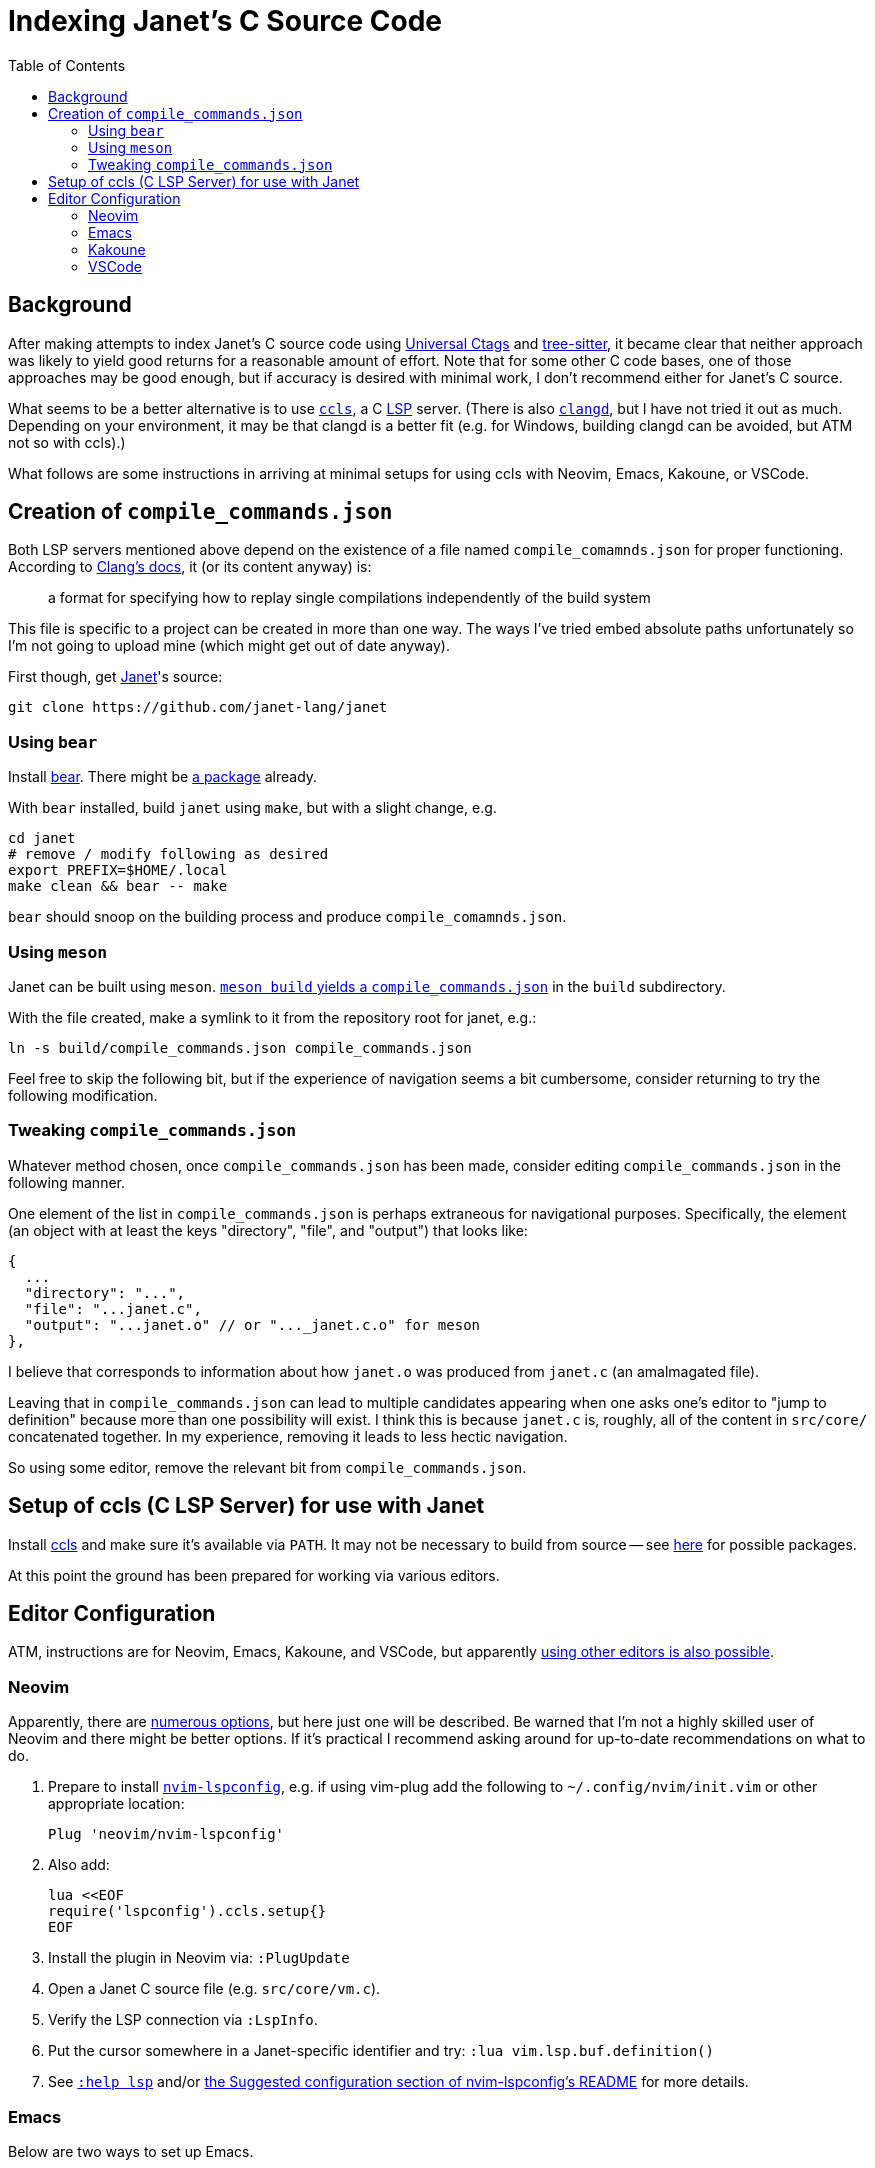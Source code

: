= Indexing Janet's C Source Code
:toc:

== Background

After making attempts to index Janet's C source code using https://github.com/universal-ctags/ctags[Universal Ctags] and https://github.com/tree-sitter/tree-sitter[tree-sitter], it became clear that neither approach was likely to yield good returns for a reasonable amount of effort.  Note that for some other C code bases, one of those approaches may be good enough, but if accuracy is desired with minimal work, I don't recommend either for Janet's C source.

What seems to be a better alternative is to use https://github.com/MaskRay/ccls[`ccls`], a C https://microsoft.github.io/language-server-protocol/[LSP] server.  (There is also https://clangd.llvm.org/[`clangd`], but I have not tried it out as much.  Depending on your environment, it may be that clangd is a better fit (e.g. for Windows, building clangd can be avoided, but ATM not so with ccls).)

What follows are some instructions in arriving at minimal setups for using ccls with Neovim, Emacs, Kakoune, or VSCode.

== Creation of `compile_commands.json`

Both LSP servers mentioned above depend on the existence of a file named `compile_comamnds.json` for proper functioning.  According to https://clang.llvm.org/docs/JSONCompilationDatabase.html[Clang's docs], it (or its content anyway) is:

> a format for specifying how to replay single compilations independently of the build system

This file is specific to a project can be created in more than one way.  The ways I've tried embed absolute paths unfortunately so I'm not going to upload mine (which might get out of date anyway).

First though, get https://github.com/janet-lang/janet[Janet]'s source:

----
git clone https://github.com/janet-lang/janet
----

=== Using `bear`

Install https://github.com/rizsotto/Bear[bear].  There might be https://repology.org/project/bear/versions[a package] already.

With `bear` installed, build `janet` using `make`, but with a slight change, e.g.

----
cd janet
# remove / modify following as desired
export PREFIX=$HOME/.local
make clean && bear -- make
----

`bear` should snoop on the building process and produce `compile_comamnds.json`.

=== Using `meson`

Janet can be built using `meson`.  https://github.com/MaskRay/ccls/wiki/Project-Setup#meson[`meson build` yields a `compile_commands.json`] in the `build` subdirectory.

With the file created, make a symlink to it from the repository root for janet, e.g.:

----
ln -s build/compile_commands.json compile_commands.json
----

Feel free to skip the following bit, but if the experience of navigation seems a bit cumbersome, consider returning to try the following modification.

=== Tweaking `compile_commands.json`

Whatever method chosen, once `compile_commands.json` has been made, consider editing `compile_commands.json` in the following manner.

One element of the list in `compile_commands.json` is perhaps extraneous for navigational purposes.  Specifically, the element (an object with at least the keys "directory", "file", and "output") that looks like:
----
{
  ...
  "directory": "...",
  "file": "...janet.c",
  "output": "...janet.o" // or "..._janet.c.o" for meson
},
----

I believe that corresponds to information about how `janet.o` was produced from `janet.c` (an amalmagated file).

Leaving that in `compile_commands.json` can lead to multiple candidates appearing when one asks one's editor to "jump to definition" because more than one possibility will exist.  I think this is because `janet.c` is, roughly, all of the content in `src/core/` concatenated together.  In my experience, removing it leads to less hectic navigation.

So using some editor, remove the relevant bit from `compile_commands.json`.

== Setup of ccls (C LSP Server) for use with Janet

Install https://github.com/MaskRay/ccls[ccls] and make sure it's available via `PATH`.  It may not be necessary to build from source -- see https://github.com/MaskRay/ccls/wiki/Build#system-specific-notes[here] for possible packages.

At this point the ground has been prepared for working via various editors.

## Editor Configuration

ATM, instructions are for Neovim, Emacs, Kakoune, and VSCode, but apparently https://github.com/MaskRay/ccls/wiki/Editor-Configuration[using other editors is also possible].

### Neovim

Apparently, there are https://github.com/MaskRay/ccls/wiki/Editor-Configuration[numerous options], but here just one will be described.  Be warned that I'm not a highly skilled user of Neovim and there might be better options.  If it's practical I recommend asking around for up-to-date recommendations on what to do.

1. Prepare to install https://github.com/neovim/nvim-lspconfig[`nvim-lspconfig`], e.g. if using vim-plug add the following to `~/.config/nvim/init.vim` or other appropriate location:
+
----
Plug 'neovim/nvim-lspconfig'
----

2. Also add:
+
----
lua <<EOF
require('lspconfig').ccls.setup{}
EOF
----

3. Install the plugin in Neovim via: `:PlugUpdate`

4. Open a Janet C source file (e.g. `src/core/vm.c`).

5. Verify the LSP connection via `:LspInfo`.

6. Put the cursor somewhere in a Janet-specific identifier and try: `:lua vim.lsp.buf.definition()`

7. See https://neovim.io/doc/user/lsp.html[`:help lsp`] and/or https://github.com/neovim/nvim-lspconfig#suggested-configuration[the Suggested configuration section of nvim-lspconfig's README] for more details.

### Emacs

Below are two ways to set up Emacs.

#### eglot

1. Install https://github.com/joaotavora/eglot[eglot] and configure your `.emacs`-equivalent.  Below is a https://github.com/raxod502/straight.el[`straight.el`]-based approach.
+
----
;;; eglot
(straight-use-package
  '(eglot :host github
          :repo "joaotavora/eglot"
          :file ("*.el")))

(use-package eglot
  :straight t)
----

2. Start Emacs and open some Janet C source file (e.g. `src/core/vm.c`).

3. `M-x eglot` to start ccls and connect to it.

4. Try `M-.` on a Janet-specific identifier to test jump-to-definition.

5. See the https://github.com/joaotavora/eglot#1-2-3[1-2-3 section of eglot's README] and https://github.com/MaskRay/ccls/wiki/eglot[the eglot Wiki page at the ccls repository] for more details.

#### lsp-mode and emacs-ccls

1. Install https://github.com/emacs-lsp/lsp-mode[lsp-mode] and https://github.com/MaskRay/emacs-ccls[emacs-ccls] and configure your `.emacs`-equivalent.  Below is a https://github.com/raxod502/straight.el[`straight.el`]-based approach.
+
----
;;; lsp-mode
(straight-use-package
 '(lsp-mode :host github
            :repo "emacs-lsp/lsp-mode"
            :file ("*.el" "clients" "docs" "features" "refcard" "scripts")))

(use-package lsp-mode
  :straight t
  :init
  ;; set prefix for lsp-command-keymap
  (setq lsp-keymap-prefix "C-c l")
  :commands lsp)

;;; emacs-ccls
(straight-use-package
 '(ccls :host github
        :repo "MaskRay/emacs-ccls"
        :file ("*.el")))

(use-package ccls
  :straight t)
----

2. Start Emacs and open some Janet C source file (e.g. `src/core/vm.c`).

3. `M-x lsp` to start ccls and connect to it.

4. Try `M-.` on a Janet-specific identifier to test jump-to-definition.

5. See https://emacs-lsp.github.io/lsp-mode/page/installation/[Installation info for LSP Mode] and https://github.com/MaskRay/ccls/wiki/lsp-mode[the lsp mode Wiki page at the ccls repository] for more details.

### Kakoune

1. Install https://github.com/kak-lsp/kak-lsp#installation[kak-lsp], and copy `kak-lsp.toml` to the directory `~/.config/kak-lsp/`.

2. Edit `~/.config/kak-lsp/kak-lsp.toml` so it has at least:
+
----
[language.c_cpp]
filetypes = ["c", "cpp"]
roots = ["compile_commands.json", ".ccls", ".git"]
command = "ccls"
args = ["--init={\"completion\":{\"detailedLabel\":false}}"]
----

3. Edit `kakrc` to contain at least:
+
----
eval %sh{kak-lsp --kakoune -s $kak_session}
hook global WinSetOption filetype=(c|cpp) %{
    lsp-enable-window
}

map global user l %{: enter-user-mode lsp<ret>} -docstring "LSP mode"
----

4. Start Kakoune and open some Janet C source file (e.g. `src/core/vm.c`).

5. Try `,ld` on a Janet-specific identifier to test jump-to-definition.

6. See the https://github.com/MaskRay/ccls/wiki/Kakoune[Kakoune page of the ccls wiki], the https://github.com/kak-lsp/kak-lsp/wiki/How-to-install-servers#c-c[C, C++ portion of the "How to install servers" page of the kak-lsp wiki], and/or https://discuss.kakoune.com/t/kak-lsp-ccls/750[MaskRay's post to Kakoune Community Hub] for more details.

### VSCode

1. Install the https://github.com/MaskRay/vscode-ccls[ccls VSCode Extension].  It's also available via the usual VSCode means.

2. With VSCode running, choose File -> Open Folder... to open Janet's source directory.

3. Open a C source file (e.g. `src/core/vm.c`).

4. Search for an identifier (e.g. `stack`).

5. Right-click on the identifier and choose "Go to Definition" from the context menu that should have appeared.

More details are at: https://github.com/MaskRay/ccls/wiki/Visual-Studio-Code[ccls' Visual Studio Code wiki page].
